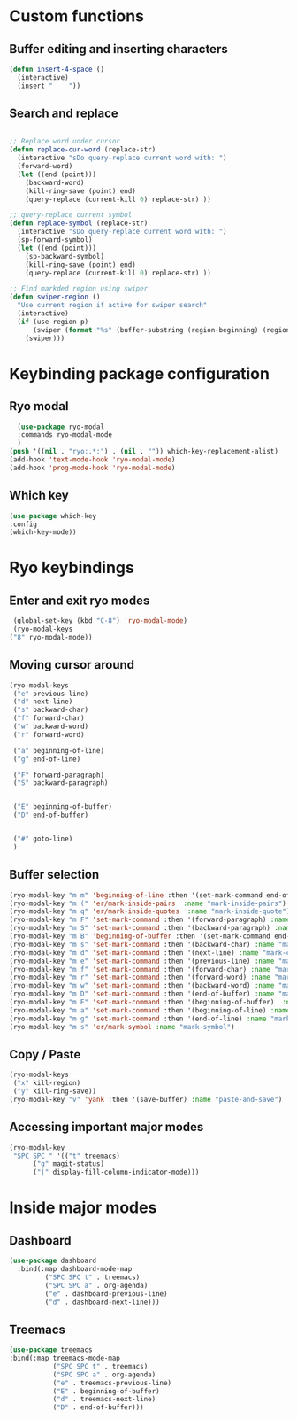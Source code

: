 * Custom functions
** Buffer editing and inserting characters
#+begin_src emacs-lisp
  (defun insert-4-space ()
    (interactive)
    (insert "    "))
#+end_src
** Search and replace
#+begin_src emacs-lisp

  ;; Replace word under cursor
  (defun replace-cur-word (replace-str)
    (interactive "sDo query-replace current word with: ")
    (forward-word)
    (let ((end (point)))
      (backward-word)
      (kill-ring-save (point) end)
      (query-replace (current-kill 0) replace-str) ))

  ;; query-replace current symbol
  (defun replace-symbol (replace-str)
    (interactive "sDo query-replace current word with: ")
    (sp-forward-symbol)
    (let ((end (point)))
      (sp-backward-symbol)
      (kill-ring-save (point) end)
      (query-replace (current-kill 0) replace-str) ))

  ;; Find markded region using swiper
  (defun swiper-region ()
    "Use current region if active for swiper search"
    (interactive)
    (if (use-region-p)
        (swiper (format "%s" (buffer-substring (region-beginning) (region-end))))
      (swiper)))
#+end_src
* Keybinding package configuration
** Ryo modal
#+begin_src emacs-lisp
  (use-package ryo-modal
  :commands ryo-modal-mode
  )
(push '((nil . "ryo:.*:") . (nil . "")) which-key-replacement-alist)
(add-hook 'text-mode-hook 'ryo-modal-mode)
(add-hook 'prog-mode-hook 'ryo-modal-mode)
#+end_src

** Which key
#+begin_src emacs-lisp
  (use-package which-key
  :config
  (which-key-mode))
#+end_src
* Ryo keybindings
** Enter and exit ryo modes
#+begin_src emacs-lisp
  (global-set-key (kbd "C-8") 'ryo-modal-mode)
  (ryo-modal-keys
 ("8" ryo-modal-mode))
#+end_src

** Moving cursor around
#+begin_src emacs-lisp
  (ryo-modal-keys
   ("e" previous-line)
   ("d" next-line)
   ("s" backward-char)
   ("f" forward-char)
   ("w" backward-word)
   ("r" forward-word)

   ("a" beginning-of-line)
   ("g" end-of-line)

   ("F" forward-paragraph)
   ("S" backward-paragraph)


   ("E" beginning-of-buffer)
   ("D" end-of-buffer)


   ("#" goto-line)
   )
#+end_src

** Buffer selection
#+begin_src emacs-lisp
  (ryo-modal-key "m m" 'beginning-of-line :then '(set-mark-command end-of-line)  :name "mark-whole-line")
  (ryo-modal-key "m (" 'er/mark-inside-pairs  :name "mark-inside-pairs")
  (ryo-modal-key "m q" 'er/mark-inside-quotes  :name "mark-inside-quote")
  (ryo-modal-key "m F" 'set-mark-command :then '(forward-paragraph) :name "mark-paragraph")
  (ryo-modal-key "m S" 'set-mark-command :then '(backward-paragraph) :name "mark-paragraph")
  (ryo-modal-key "m B" 'beginning-of-buffer :then '(set-mark-command end-of-buffer) :name "mark-whole-buffer")
  (ryo-modal-key "m s" 'set-mark-command :then '(backward-char) :name "mark-char-backward")
  (ryo-modal-key "m d" 'set-mark-command :then '(next-line) :name "mark-char-backward")
  (ryo-modal-key "m e" 'set-mark-command :then '(previous-line) :name "mark-char-backward")
  (ryo-modal-key "m f" 'set-mark-command :then '(forward-char) :name "mark-char-forward")
  (ryo-modal-key "m r" 'set-mark-command :then '(forward-word) :name "mark-word")
  (ryo-modal-key "m w" 'set-mark-command :then '(backward-word) :name "mark-word-backward")
  (ryo-modal-key "m D" 'set-mark-command :then '(end-of-buffer) :name "mark-till-buffer-end")
  (ryo-modal-key "m E" 'set-mark-command :then '(beginning-of-buffer)  :name "mark-till-buffer-end")
  (ryo-modal-key "m a" 'set-mark-command :then '(beginning-of-line) :name "mark-line")
  (ryo-modal-key "m g" 'set-mark-command :then '(end-of-line) :name "mark-line")
  (ryo-modal-key "m s" 'er/mark-symbol :name "mark-symbol")
  #+end_src
** Copy / Paste
#+begin_src emacs-lisp
  (ryo-modal-keys
   ("x" kill-region)
   ("y" kill-ring-save))
  (ryo-modal-key "v" 'yank :then '(save-buffer) :name "paste-and-save")
#+end_src
** Accessing important major modes
#+begin_src emacs-lisp
  (ryo-modal-key
   "SPC SPC " '(("t" treemacs)
		("g" magit-status)
		("|" display-fill-column-indicator-mode)))
  #+end_src
* Inside major modes
** Dashboard
#+begin_src emacs-lisp
  (use-package dashboard
    :bind(:map dashboard-mode-map
	       ("SPC SPC t" . treemacs)
	       ("SPC SPC a" . org-agenda)
	       ("e" . dashboard-previous-line)
	       ("d" . dashboard-next-line)))
#+end_src
** Treemacs
#+begin_src emacs-lisp
  (use-package treemacs
  :bind(:map treemacs-mode-map
             ("SPC SPC t" . treemacs)
             ("SPC SPC a" . org-agenda)
             ("e" . treemacs-previous-line)
             ("E" . beginning-of-buffer)
             ("d" . treemacs-next-line)
             ("D" . end-of-buffer)))
#+end_src
